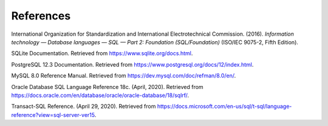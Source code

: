 ==========
References
==========

International Organization for Standardization and International Electrotechnical
Commission. (2016). *Information technology — Database languages — SQL — Part 2: Foundation (SQL/Foundation)* (ISO/IEC 9075-2, Fifth Edition).

SQLite Documentation. Retrieved from https://www.sqlite.org/docs.html.

PostgreSQL 12.3 Documentation. Retrieved from https://www.postgresql.org/docs/12/index.html.

MySQL 8.0 Reference Manual. Retrieved from https://dev.mysql.com/doc/refman/8.0/en/.

Oracle Database SQL Language Reference 18c. (April, 2020).  Retrieved from https://docs.oracle.com/en/database/oracle/oracle-database/18/sqlrf/.

Transact-SQL Reference. (April 29, 2020).  Retrieved from https://docs.microsoft.com/en-us/sql/t-sql/language-reference?view=sql-server-ver15.
